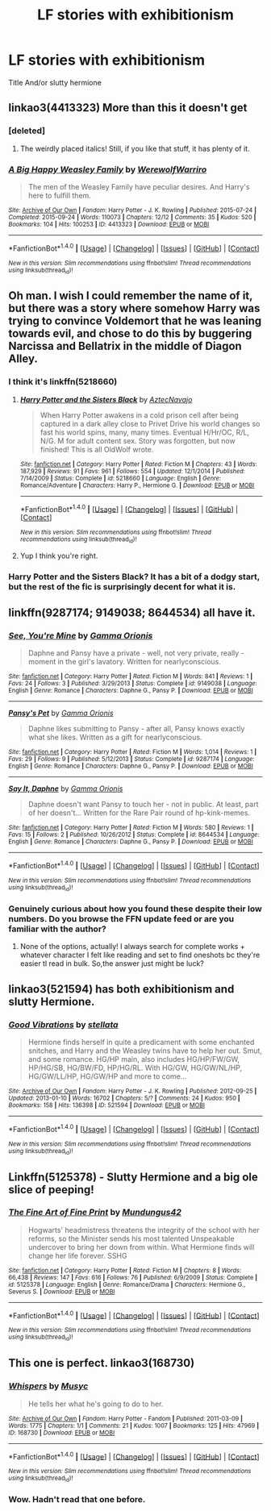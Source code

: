 #+TITLE: LF stories with exhibitionism

* LF stories with exhibitionism
:PROPERTIES:
:Author: bilal1212
:Score: 13
:DateUnix: 1487941514.0
:DateShort: 2017-Feb-24
:FlairText: Request
:END:
Title And/or slutty hermione


** linkao3(4413323) More than this it doesn't get
:PROPERTIES:
:Author: Jfoodsama
:Score: 6
:DateUnix: 1487943109.0
:DateShort: 2017-Feb-24
:END:

*** [deleted]
:PROPERTIES:
:Score: 2
:DateUnix: 1487964520.0
:DateShort: 2017-Feb-24
:END:

**** The weirdly placed italics! Still, if you like that stuff, it has plenty of it.
:PROPERTIES:
:Author: Jfoodsama
:Score: 3
:DateUnix: 1487985457.0
:DateShort: 2017-Feb-25
:END:


*** [[http://archiveofourown.org/works/4413323][*/A Big Happy Weasley Family/*]] by [[http://www.archiveofourown.org/users/WerewolfWarriro/pseuds/WerewolfWarriro][/WerewolfWarriro/]]

#+begin_quote
  The men of the Weasley Family have peculiar desires. And Harry's here to fulfill them.
#+end_quote

^{/Site/: [[http://www.archiveofourown.org/][Archive of Our Own]] *|* /Fandom/: Harry Potter - J. K. Rowling *|* /Published/: 2015-07-24 *|* /Completed/: 2015-09-24 *|* /Words/: 110073 *|* /Chapters/: 12/12 *|* /Comments/: 35 *|* /Kudos/: 520 *|* /Bookmarks/: 104 *|* /Hits/: 100253 *|* /ID/: 4413323 *|* /Download/: [[http://archiveofourown.org/downloads/We/WerewolfWarriro/4413323/A%20Big%20Happy%20Weasley%20Family.epub?updated_at=1443125110][EPUB]] or [[http://archiveofourown.org/downloads/We/WerewolfWarriro/4413323/A%20Big%20Happy%20Weasley%20Family.mobi?updated_at=1443125110][MOBI]]}

--------------

*FanfictionBot*^{1.4.0} *|* [[[https://github.com/tusing/reddit-ffn-bot/wiki/Usage][Usage]]] | [[[https://github.com/tusing/reddit-ffn-bot/wiki/Changelog][Changelog]]] | [[[https://github.com/tusing/reddit-ffn-bot/issues/][Issues]]] | [[[https://github.com/tusing/reddit-ffn-bot/][GitHub]]] | [[[https://www.reddit.com/message/compose?to=tusing][Contact]]]

^{/New in this version: Slim recommendations using/ ffnbot!slim! /Thread recommendations using/ linksub(thread_id)!}
:PROPERTIES:
:Author: FanfictionBot
:Score: 1
:DateUnix: 1487943121.0
:DateShort: 2017-Feb-24
:END:


** Oh man. I wish I could remember the name of it, but there was a story where somehow Harry was trying to convince Voldemort that he was leaning towards evil, and chose to do this by buggering Narcissa and Bellatrix in the middle of Diagon Alley.
:PROPERTIES:
:Score: 2
:DateUnix: 1487945709.0
:DateShort: 2017-Feb-24
:END:

*** I think it's linkffn(5218660)
:PROPERTIES:
:Author: dogdontlie
:Score: 2
:DateUnix: 1487952185.0
:DateShort: 2017-Feb-24
:END:

**** [[http://www.fanfiction.net/s/5218660/1/][*/Harry Potter and the Sisters Black/*]] by [[https://www.fanfiction.net/u/1987241/AztecNavajo][/AztecNavajo/]]

#+begin_quote
  When Harry Potter awakens in a cold prison cell after being captured in a dark alley close to Privet Drive his world changes so fast his world spins, many, many times. Eventual H/Hr/OC, R/L, N/G. M for adult content sex. Story was forgotten, but now finished! This is all OldWolf wrote.
#+end_quote

^{/Site/: [[http://www.fanfiction.net/][fanfiction.net]] *|* /Category/: Harry Potter *|* /Rated/: Fiction M *|* /Chapters/: 43 *|* /Words/: 187,929 *|* /Reviews/: 91 *|* /Favs/: 961 *|* /Follows/: 554 *|* /Updated/: 12/1/2014 *|* /Published/: 7/14/2009 *|* /Status/: Complete *|* /id/: 5218660 *|* /Language/: English *|* /Genre/: Romance/Adventure *|* /Characters/: Harry P., Hermione G. *|* /Download/: [[http://www.ff2ebook.com/old/ffn-bot/index.php?id=5218660&source=ff&filetype=epub][EPUB]] or [[http://www.ff2ebook.com/old/ffn-bot/index.php?id=5218660&source=ff&filetype=mobi][MOBI]]}

--------------

*FanfictionBot*^{1.4.0} *|* [[[https://github.com/tusing/reddit-ffn-bot/wiki/Usage][Usage]]] | [[[https://github.com/tusing/reddit-ffn-bot/wiki/Changelog][Changelog]]] | [[[https://github.com/tusing/reddit-ffn-bot/issues/][Issues]]] | [[[https://github.com/tusing/reddit-ffn-bot/][GitHub]]] | [[[https://www.reddit.com/message/compose?to=tusing][Contact]]]

^{/New in this version: Slim recommendations using/ ffnbot!slim! /Thread recommendations using/ linksub(thread_id)!}
:PROPERTIES:
:Author: FanfictionBot
:Score: 1
:DateUnix: 1487952230.0
:DateShort: 2017-Feb-24
:END:


**** Yup I think you're right.
:PROPERTIES:
:Score: 1
:DateUnix: 1487969707.0
:DateShort: 2017-Feb-25
:END:


*** Harry Potter and the Sisters Black? It has a bit of a dodgy start, but the rest of the fic is surprisingly decent for what it is.
:PROPERTIES:
:Author: Conneron
:Score: 2
:DateUnix: 1487964780.0
:DateShort: 2017-Feb-24
:END:


** linkffn(9287174; 9149038; 8644534) all have it.
:PROPERTIES:
:Score: 2
:DateUnix: 1487947617.0
:DateShort: 2017-Feb-24
:END:

*** [[http://www.fanfiction.net/s/9149038/1/][*/See, You're Mine/*]] by [[https://www.fanfiction.net/u/2861617/Gamma-Orionis][/Gamma Orionis/]]

#+begin_quote
  Daphne and Pansy have a private - well, not very private, really - moment in the girl's lavatory. Written for nearlyconscious.
#+end_quote

^{/Site/: [[http://www.fanfiction.net/][fanfiction.net]] *|* /Category/: Harry Potter *|* /Rated/: Fiction M *|* /Words/: 841 *|* /Reviews/: 1 *|* /Favs/: 24 *|* /Follows/: 3 *|* /Published/: 3/29/2013 *|* /Status/: Complete *|* /id/: 9149038 *|* /Language/: English *|* /Genre/: Romance *|* /Characters/: Daphne G., Pansy P. *|* /Download/: [[http://www.ff2ebook.com/old/ffn-bot/index.php?id=9149038&source=ff&filetype=epub][EPUB]] or [[http://www.ff2ebook.com/old/ffn-bot/index.php?id=9149038&source=ff&filetype=mobi][MOBI]]}

--------------

[[http://www.fanfiction.net/s/9287174/1/][*/Pansy's Pet/*]] by [[https://www.fanfiction.net/u/2861617/Gamma-Orionis][/Gamma Orionis/]]

#+begin_quote
  Daphne likes submitting to Pansy - after all, Pansy knows exactly what she likes. Written as a gift for nearlyconscious.
#+end_quote

^{/Site/: [[http://www.fanfiction.net/][fanfiction.net]] *|* /Category/: Harry Potter *|* /Rated/: Fiction M *|* /Words/: 1,014 *|* /Reviews/: 1 *|* /Favs/: 29 *|* /Follows/: 9 *|* /Published/: 5/12/2013 *|* /Status/: Complete *|* /id/: 9287174 *|* /Language/: English *|* /Genre/: Romance *|* /Characters/: Daphne G., Pansy P. *|* /Download/: [[http://www.ff2ebook.com/old/ffn-bot/index.php?id=9287174&source=ff&filetype=epub][EPUB]] or [[http://www.ff2ebook.com/old/ffn-bot/index.php?id=9287174&source=ff&filetype=mobi][MOBI]]}

--------------

[[http://www.fanfiction.net/s/8644534/1/][*/Say It, Daphne/*]] by [[https://www.fanfiction.net/u/2861617/Gamma-Orionis][/Gamma Orionis/]]

#+begin_quote
  Daphne doesn't want Pansy to touch her - not in public. At least, part of her doesn't... Written for the Rare Pair round of hp-kink-memes.
#+end_quote

^{/Site/: [[http://www.fanfiction.net/][fanfiction.net]] *|* /Category/: Harry Potter *|* /Rated/: Fiction M *|* /Words/: 580 *|* /Reviews/: 1 *|* /Favs/: 15 *|* /Follows/: 2 *|* /Published/: 10/26/2012 *|* /Status/: Complete *|* /id/: 8644534 *|* /Language/: English *|* /Genre/: Romance *|* /Characters/: Daphne G., Pansy P. *|* /Download/: [[http://www.ff2ebook.com/old/ffn-bot/index.php?id=8644534&source=ff&filetype=epub][EPUB]] or [[http://www.ff2ebook.com/old/ffn-bot/index.php?id=8644534&source=ff&filetype=mobi][MOBI]]}

--------------

*FanfictionBot*^{1.4.0} *|* [[[https://github.com/tusing/reddit-ffn-bot/wiki/Usage][Usage]]] | [[[https://github.com/tusing/reddit-ffn-bot/wiki/Changelog][Changelog]]] | [[[https://github.com/tusing/reddit-ffn-bot/issues/][Issues]]] | [[[https://github.com/tusing/reddit-ffn-bot/][GitHub]]] | [[[https://www.reddit.com/message/compose?to=tusing][Contact]]]

^{/New in this version: Slim recommendations using/ ffnbot!slim! /Thread recommendations using/ linksub(thread_id)!}
:PROPERTIES:
:Author: FanfictionBot
:Score: 1
:DateUnix: 1487947637.0
:DateShort: 2017-Feb-24
:END:


*** Genuinely curious about how you found these despite their low numbers. Do you browse the FFN update feed or are you familiar with the author?
:PROPERTIES:
:Author: Conneron
:Score: 1
:DateUnix: 1487964659.0
:DateShort: 2017-Feb-24
:END:

**** None of the options, actually! I always search for complete works + whatever character I felt like reading and set to find oneshots bc they're easier tl read in bulk. So,the answer just might be luck?
:PROPERTIES:
:Score: 2
:DateUnix: 1487966654.0
:DateShort: 2017-Feb-24
:END:


** linkao3(521594) has both exhibitionism and slutty Hermione.
:PROPERTIES:
:Author: dogdontlie
:Score: 2
:DateUnix: 1487952365.0
:DateShort: 2017-Feb-24
:END:

*** [[http://archiveofourown.org/works/521594][*/Good Vibrations/*]] by [[http://www.archiveofourown.org/users/stellata/pseuds/stellata][/stellata/]]

#+begin_quote
  Hermione finds herself in quite a predicament with some enchanted snitches, and Harry and the Weasley twins have to help her out. Smut, and some romance. HG/HP main, also includes HG/HP/FW/GW, HP/HG/SB, HG/BW/FD, HP/HG/RL. With HG/GW, HG/GW/NL/HP, HG/GW/LL/HP, HG/GW/HP and more to come...
#+end_quote

^{/Site/: [[http://www.archiveofourown.org/][Archive of Our Own]] *|* /Fandom/: Harry Potter - J. K. Rowling *|* /Published/: 2012-09-25 *|* /Updated/: 2013-01-10 *|* /Words/: 16702 *|* /Chapters/: 5/? *|* /Comments/: 24 *|* /Kudos/: 950 *|* /Bookmarks/: 158 *|* /Hits/: 136398 *|* /ID/: 521594 *|* /Download/: [[http://archiveofourown.org/downloads/st/stellata/521594/Good%20Vibrations.epub?updated_at=1387629783][EPUB]] or [[http://archiveofourown.org/downloads/st/stellata/521594/Good%20Vibrations.mobi?updated_at=1387629783][MOBI]]}

--------------

*FanfictionBot*^{1.4.0} *|* [[[https://github.com/tusing/reddit-ffn-bot/wiki/Usage][Usage]]] | [[[https://github.com/tusing/reddit-ffn-bot/wiki/Changelog][Changelog]]] | [[[https://github.com/tusing/reddit-ffn-bot/issues/][Issues]]] | [[[https://github.com/tusing/reddit-ffn-bot/][GitHub]]] | [[[https://www.reddit.com/message/compose?to=tusing][Contact]]]

^{/New in this version: Slim recommendations using/ ffnbot!slim! /Thread recommendations using/ linksub(thread_id)!}
:PROPERTIES:
:Author: FanfictionBot
:Score: 2
:DateUnix: 1487952399.0
:DateShort: 2017-Feb-24
:END:


** Linkffn(5125378) - Slutty Hermione and a big ole slice of peeping!
:PROPERTIES:
:Author: Thoriel
:Score: 1
:DateUnix: 1487954294.0
:DateShort: 2017-Feb-24
:END:

*** [[http://www.fanfiction.net/s/5125378/1/][*/The Fine Art of Fine Print/*]] by [[https://www.fanfiction.net/u/140726/Mundungus42][/Mundungus42/]]

#+begin_quote
  Hogwarts' headmistress threatens the integrity of the school with her reforms, so the Minister sends his most talented Unspeakable undercover to bring her down from within. What Hermione finds will change her life forever. SSHG
#+end_quote

^{/Site/: [[http://www.fanfiction.net/][fanfiction.net]] *|* /Category/: Harry Potter *|* /Rated/: Fiction M *|* /Chapters/: 8 *|* /Words/: 66,438 *|* /Reviews/: 147 *|* /Favs/: 616 *|* /Follows/: 76 *|* /Published/: 6/9/2009 *|* /Status/: Complete *|* /id/: 5125378 *|* /Language/: English *|* /Genre/: Romance/Drama *|* /Characters/: Hermione G., Severus S. *|* /Download/: [[http://www.ff2ebook.com/old/ffn-bot/index.php?id=5125378&source=ff&filetype=epub][EPUB]] or [[http://www.ff2ebook.com/old/ffn-bot/index.php?id=5125378&source=ff&filetype=mobi][MOBI]]}

--------------

*FanfictionBot*^{1.4.0} *|* [[[https://github.com/tusing/reddit-ffn-bot/wiki/Usage][Usage]]] | [[[https://github.com/tusing/reddit-ffn-bot/wiki/Changelog][Changelog]]] | [[[https://github.com/tusing/reddit-ffn-bot/issues/][Issues]]] | [[[https://github.com/tusing/reddit-ffn-bot/][GitHub]]] | [[[https://www.reddit.com/message/compose?to=tusing][Contact]]]

^{/New in this version: Slim recommendations using/ ffnbot!slim! /Thread recommendations using/ linksub(thread_id)!}
:PROPERTIES:
:Author: FanfictionBot
:Score: 1
:DateUnix: 1487954303.0
:DateShort: 2017-Feb-24
:END:


** This one is perfect. linkao3(168730)
:PROPERTIES:
:Author: beetlejuuce
:Score: 1
:DateUnix: 1487959161.0
:DateShort: 2017-Feb-24
:END:

*** [[http://archiveofourown.org/works/168730][*/Whispers/*]] by [[http://www.archiveofourown.org/users/Musyc/pseuds/Musyc][/Musyc/]]

#+begin_quote
  He tells her what he's going to do to her.
#+end_quote

^{/Site/: [[http://www.archiveofourown.org/][Archive of Our Own]] *|* /Fandom/: Harry Potter - Fandom *|* /Published/: 2011-03-09 *|* /Words/: 1775 *|* /Chapters/: 1/1 *|* /Comments/: 21 *|* /Kudos/: 1007 *|* /Bookmarks/: 125 *|* /Hits/: 47969 *|* /ID/: 168730 *|* /Download/: [[http://archiveofourown.org/downloads/Mu/Musyc/168730/Whispers.epub?updated_at=1467062984][EPUB]] or [[http://archiveofourown.org/downloads/Mu/Musyc/168730/Whispers.mobi?updated_at=1467062984][MOBI]]}

--------------

*FanfictionBot*^{1.4.0} *|* [[[https://github.com/tusing/reddit-ffn-bot/wiki/Usage][Usage]]] | [[[https://github.com/tusing/reddit-ffn-bot/wiki/Changelog][Changelog]]] | [[[https://github.com/tusing/reddit-ffn-bot/issues/][Issues]]] | [[[https://github.com/tusing/reddit-ffn-bot/][GitHub]]] | [[[https://www.reddit.com/message/compose?to=tusing][Contact]]]

^{/New in this version: Slim recommendations using/ ffnbot!slim! /Thread recommendations using/ linksub(thread_id)!}
:PROPERTIES:
:Author: FanfictionBot
:Score: 1
:DateUnix: 1487959191.0
:DateShort: 2017-Feb-24
:END:


*** Wow. Hadn't read that one before.
:PROPERTIES:
:Author: sink_your_teeth
:Score: 1
:DateUnix: 1488098002.0
:DateShort: 2017-Feb-26
:END:

